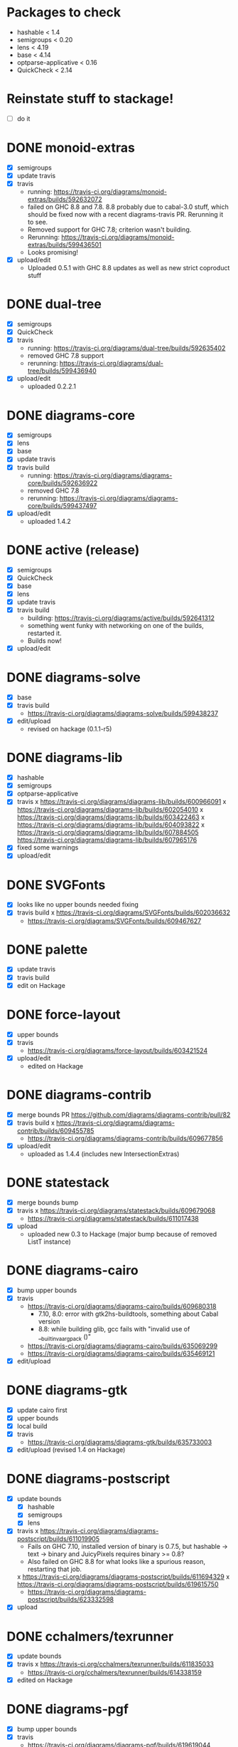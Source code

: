 * Packages to check

  - hashable < 1.4
  - semigroups < 0.20
  - lens < 4.19
  - base < 4.14
  - optparse-applicative < 0.16
  - QuickCheck < 2.14

* Reinstate stuff to stackage!
  + [ ] do it

* DONE monoid-extras
  + [X] semigroups
  + [X] update travis
  + [X] travis
    - running: https://travis-ci.org/diagrams/monoid-extras/builds/592632072
    - failed on GHC 8.8 and 7.8.  8.8 probably due to cabal-3.0 stuff,
      which should be fixed now with a recent diagrams-travis PR.
      Rerunning it to see.
    - Removed support for GHC 7.8; criterion wasn't building.
    - Rerunning: https://travis-ci.org/diagrams/monoid-extras/builds/599436501
    - Looks promising!
  + [X] upload/edit
    - Uploaded 0.5.1 with GHC 8.8 updates as well as new strict
      coproduct stuff
* DONE dual-tree
  + [X] semigroups
  + [X] QuickCheck
  + [X] travis
    - running:
      https://travis-ci.org/diagrams/dual-tree/builds/592635402
    - removed GHC 7.8 support
    - rerunning: https://travis-ci.org/diagrams/dual-tree/builds/599436940
  + [X] upload/edit
    - uploaded 0.2.2.1
* DONE diagrams-core
  + [X] semigroups
  + [X] lens
  + [X] base
  + [X] update travis
  + [X] travis build
    - running:
      https://travis-ci.org/diagrams/diagrams-core/builds/592636922
    - removed GHC 7.8
    - rerunning: https://travis-ci.org/diagrams/diagrams-core/builds/599437497
  + [X] upload/edit
    - uploaded 1.4.2
* DONE active (release)
  + [X] semigroups
  + [X] QuickCheck
  + [X] base
  + [X] lens
  + [X] update travis
  + [X] travis build
    - building: https://travis-ci.org/diagrams/active/builds/592641312
    - something went funky with networking on one of the builds,
      restarted it.
    - Builds now!
  + [X] upload/edit
* DONE diagrams-solve
  + [X] base
  + [X] travis build
    - https://travis-ci.org/diagrams/diagrams-solve/builds/599438237
  + [X] edit/upload
    - revised on hackage (0.1.1-r5)
* DONE diagrams-lib
  + [X] hashable
  + [X] semigroups
  + [X] optparse-applicative
  + [X] travis
    x https://travis-ci.org/diagrams/diagrams-lib/builds/600966091
    x https://travis-ci.org/diagrams/diagrams-lib/builds/602054010
    x https://travis-ci.org/diagrams/diagrams-lib/builds/603422463
    x https://travis-ci.org/diagrams/diagrams-lib/builds/604093822
    x https://travis-ci.org/diagrams/diagrams-lib/builds/607884505
      https://travis-ci.org/diagrams/diagrams-lib/builds/607965176
  + [X] fixed some warnings
  + [X] upload/edit
* DONE SVGFonts
  + [X] looks like no upper bounds needed fixing
  + [X] travis build
    x https://travis-ci.org/diagrams/SVGFonts/builds/602036632
    - https://travis-ci.org/diagrams/SVGFonts/builds/609467627
* DONE palette
  + [X] update travis
  + [X] travis build
  + [X] edit on Hackage
* DONE force-layout
  + [X] upper bounds
  + [X] travis
    - https://travis-ci.org/diagrams/force-layout/builds/603421524
  + [X] upload/edit
    - edited on Hackage
* DONE diagrams-contrib
  + [X] merge bounds PR https://github.com/diagrams/diagrams-contrib/pull/82
  + [X] travis build
    x https://travis-ci.org/diagrams/diagrams-contrib/builds/609455785
    - https://travis-ci.org/diagrams/diagrams-contrib/builds/609677856
  + [X] upload/edit
    - uploaded as 1.4.4 (includes new IntersectionExtras)
* DONE statestack
  - [X] merge bounds bump
  - [X] travis
    x https://travis-ci.org/diagrams/statestack/builds/609679068
    - https://travis-ci.org/diagrams/statestack/builds/611017438
  - [X] upload
    - uploaded new 0.3 to Hackage (major bump because of removed ListT
      instance)
* DONE diagrams-cairo
  - [X] bump upper bounds
  - [X] travis
    - https://travis-ci.org/diagrams/diagrams-cairo/builds/609680318
      - 7.10, 8.0: error with gtk2hs-buildtools, something about Cabal
        version
      - 8.8: while building glib, gcc fails with "invalid use of
        __builtin_va_arg_pack ()"
    - https://travis-ci.org/diagrams/diagrams-cairo/builds/635069299
    - https://travis-ci.org/diagrams/diagrams-cairo/builds/635469121
  - [X] edit/upload
* DONE diagrams-gtk
  - [X] update cairo first
  - [X] upper bounds
  - [X] local build
  - [X] travis
    - https://travis-ci.org/diagrams/diagrams-gtk/builds/635733003
  - [X] edit/upload (revised 1.4 on Hackage)
* DONE diagrams-postscript
  + [X] update bounds
    + [X] hashable
    + [X] semigroups
    + [X] lens
  + [X] travis
    x https://travis-ci.org/diagrams/diagrams-postscript/builds/611019905
    - Fails on GHC 7.10, installed version of binary is 0.7.5, but
      hashable -> text -> binary and JuicyPixels requires binary >=
      0.8?
    - Also failed on GHC 8.8 for what looks like a spurious reason,
      restarting that job.
    x https://travis-ci.org/diagrams/diagrams-postscript/builds/611694329
    x https://travis-ci.org/diagrams/diagrams-postscript/builds/619615750
    - https://travis-ci.org/diagrams/diagrams-postscript/builds/623332598
  + [X] upload
* DONE cchalmers/texrunner
  + [X] update bounds
  + [X] travis
    x https://travis-ci.org/cchalmers/texrunner/builds/611835033
    - https://travis-ci.org/cchalmers/texrunner/builds/614338159
  + [X] edited on Hackage

* DONE diagrams-pgf
  + [X] bump upper bounds
  + [X] travis
    - https://travis-ci.org/diagrams/diagrams-pgf/builds/619619044
  + [X] uploaded 1.4.1.1 to Hackage
* DONE diagrams-rasterific
  + [X] hashable
  + [X] optparse-applicative
  + [X] travis
    x https://travis-ci.org/diagrams/diagrams-rasterific/builds/619620653
      fails on GHC 7.10, conflicts involving Rasterific, JuicyPixels,
      FontyFruity...

      Maybe just drop 7.10 support for rasterific??

      Just noticed a new version of Rasterific was uploaded in the
      past two days, rerunning the build now, just to see if it makes
      a difference.
    - https://travis-ci.org/diagrams/diagrams-rasterific/builds/622464250

      Dropped GHC 7.10 support.

  + [X] upload 1.4.2?
    https://byorgey.fogbugz.com/f/cases/12809/Upload-diagrams-rasterific-1-4-2

* DONE svg-builder
  + [X] upper bounds
    + [X] hashable
    + [X] base
  + [X] travis
  + [X] edited on Hackage
* DONE diagrams-svg
  + [X] upper bounds
    + [X] hashable
    + [X] semigroups
    + [X] optparse-applicative
  + [ ] travis
    x https://travis-ci.org/diagrams/diagrams-svg/builds/621869924

      8.8: import Codec.Picture.Types (dynamicMap)  is redundant??

      but dynamicMap is definitely used...

      Aha, dynamicMap is re-exported from Codec.Types as of JP-3.3.3.

      Attempted to fix by making imports explicit.

    - https://travis-ci.org/diagrams/diagrams-svg/builds/622871699

      Finally!

  + [X] upload
    Uploaded 1.4.3 to Hackage.

* TODO jeffreyrosenbluth/static-canvas
* TODO diagrams-canvas
* TODO diagrams-html5
* TODO diagrams
* DONE diagrams-builder
  + [X] upper bounds
  + [X] travis
    x https://travis-ci.org/diagrams/diagrams-builder/builds/623921292
    x https://travis-ci.org/diagrams/diagrams-builder/builds/625635598
    - https://travis-ci.org/diagrams/diagrams-builder/builds/636631869
  + [X] upload
* TODO diagrams-haddock
  - Depends on cautious-file
    - See x https://travis-ci.org/byorgey/cautious-file/builds/640757761
    - ✓ https://travis-ci.org/byorgey/cautious-file/builds/641819730

  - Convert to unliftio?
    x https://travis-ci.org/diagrams/diagrams-haddock/builds/650278458
    ✓ https://travis-ci.org/diagrams/diagrams-haddock/builds/650926020

  - Builds now, but needs more serious updating.  Can't read whatever
    files cabal configure now generates; what if someone isn't even
    using cabal?

* DONE diagrams-graphviz
  - [X] upper bounds
  - [ ] travis
    x https://travis-ci.org/diagrams/diagrams-graphviz/builds/641569153
      needed to allow containers-0.6
    ✓
    https://travis-ci.org/diagrams/diagrams-graphviz/builds/641818952
  - [X] uploaded 1.4.1.1
* TODO diagrams-input
* TODO diagrams-backend-tests
* TODO docutils
* TODO diagrams-doc
* TODO diagrams-povray
* TODO diagrams-pandoc
  - https://github.com/diagrams/diagrams-pandoc/pull/18
  - [ ] travis
    x https://travis-ci.org/diagrams/diagrams-pandoc/builds/634050030
    - https://travis-ci.org/diagrams/diagrams-pandoc/builds/641568237
* stackage things / tickets

  + [X] optparse-applicative
    https://byorgey.fogbugz.com/f/cases/12783/Fwd-commercialhaskell-stackage-optparse-applicative-0-15-4693
  + [ ] check status of texrunner in Stackage?
    https://byorgey.fogbugz.com/f/cases/12795/Fwd-cchalmers-texrunner-Stackage-8

  + [ ] https://byorgey.fogbugz.com/f/cases/12787/Fwd-diagrams-diagrams-graphviz-Bump-deps-to-deal-with-ghc-8-6-9

  + [X] lens https://byorgey.fogbugz.com/f/cases/12922/Fix-lens-upper-bounds
  + [X]
    https://byorgey.fogbugz.com/f/cases/12959/Fwd-diagrams-diagrams-solve-Cut-a-new-release-6
  + [X]
    https://byorgey.fogbugz.com/f/cases/12960/Fwd-diagrams-active-Support-GHC-8-8-26
  + [X]
    https://byorgey.fogbugz.com/f/cases/12961/Fwd-diagrams-monoid-extras-Cut-a-new-release-for-8-8-41
  + [X]
    https://byorgey.fogbugz.com/f/cases/12963/Fwd-diagrams-diagrams-lib-Support-lens-4-18-343
  + [X]
    https://byorgey.fogbugz.com/f/cases/12978/Fwd-diagrams-diagrams-core-New-release-on-Hackage-to-allow-GHC-8-8-1-107

**** Hashable upper bounds

     update to 1.3.  Looked at changelog, shouldn't really affect anything.

     + [ ] -lib
     + [ ] -contrib
     + [ ] -postscript
     + [ ] -rasterific
     + [ ] svg-builder
     + [ ] -svg
**** Semigroups upper bounds

     Update to allow 0.19.  Shouldn't have any bad effects.

     + [X] monoid-extras
     + [X] dual-tree
     + [X] active
     + [ ] -core
     + [ ] -lib
     + [ ] -contrib
     + [ ] -postscript
     + [ ] -svg
**** Lens upper bounds
**** QuickCheck upper bounds

     + [ ] monoid-extras
     + [ ] dual-tree
     + [X] active
     + [ ] diagrams-contrib


* Updates for lens 4.19/linear 1.21

  - updated all, now wait for travis jobs to complete

    - all passed!

** DONE core
** DONE active
** DONE lib
** DONE force-layout
** DONE contrib
** DONE cairo
** DONE postscript
** DONE rasterific
** DONE svg
